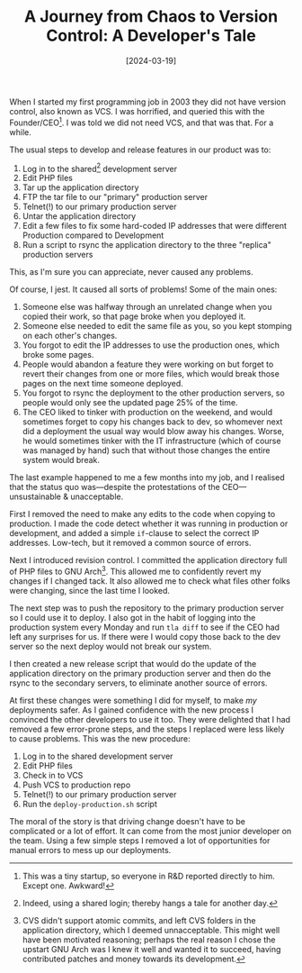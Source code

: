 #+title: A Journey from Chaos to Version Control: A Developer's Tale
#+date: [2024-03-19]
#+category: Horror
#+category: Development

When I started my first programming job in 2003 they did not have version control, also known as VCS. I was horrified, and queried this with the Founder/CEO[fn::This was a tiny startup, so everyone in R&D reported directly to him. Except one. Awkward!]. I was told we did not need VCS, and that was that. For a while.

The usual steps to develop and release features in our product was to:

1. Log in to the shared[fn::Indeed, using a shared login; thereby hangs a tale for another day.] development server
2. Edit PHP files
3. Tar up the application directory
4. FTP the tar file to our "primary" production server
5. Telnet(!) to our primary production server
6. Untar the application directory
7. Edit a few files to fix some hard-coded IP addresses that were different Production compared to Development
8. Run a script to rsync the application directory to the three "replica" production servers

This, as I'm sure you can appreciate, never caused any problems.

Of course, I jest. It caused all sorts of problems! Some of the main ones:

1. Someone else was halfway through an unrelated change when you copied their work, so that page broke when you deployed it.
2. Someone else needed to edit the same file as you, so you kept stomping on each other's changes.
3. You forgot to edit the IP addresses to use the production ones, which broke some pages.
4. People would abandon a feature they were working on but forget to revert their changes from one or more files, which would break those pages on the next time someone deployed.
5. You forgot to rsync the deployment to the other production servers, so people would only see the updated page 25% of the time.
6. The CEO liked to tinker with production on the weekend, and would sometimes forget to copy his changes back to dev, so whomever next did a deployment the usual way would blow away his changes. Worse, he would sometimes tinker with the IT infrastructure (which of course was managed by hand) such that without those changes the entire system would break.


The last example happened to me a few months into my job, and I realised that the status quo was---despite the protestations of the CEO---unsustainable & unacceptable.

First I removed the need to make any edits to the code when copying to production. I made the code detect whether it was running in production or development, and added a simple =if=-clause to select the correct IP addresses. Low-tech, but it removed a common source of errors.

Next I introduced revision control. I committed the application directory full of PHP files to GNU Arch[fn::CVS didn't support atomic commits, and left CVS folders in the application directory, which I deemed unnacceptable. This might well have been motivated reasoning; perhaps the real reason I chose the upstart GNU Arch was I knew it well and wanted it to succeed, having contributed patches and money towards its development.]. This allowed me to confidently revert my changes if I changed tack. It also allowed me to check what files other folks were changing, since the last time I looked.

The next step was to push the repository to the primary production server so I could use it to deploy. I also got in the habit of logging into the production system every Monday and run =tla diff= to see if the CEO had left any surprises for us. If there were I would copy those back to the dev server so the next deploy would not break our system.

I then created a new release script that would do the update of the application directory on the primary production server and then do the rsync to the secondary servers, to eliminate another source of errors.

At first these changes were something I did for myself, to make /my/ deployments safer. As I gained confidence with the new process I convinced the other developers to use it too. They were delighted that I had removed a few error-prone steps, and the steps I replaced were less likely to cause problems. This was the new procedure:

1. Log in to the shared development server
2. Edit PHP files
3. Check in to VCS
4. Push VCS to production repo
5. Telnet(!) to our primary production server
6. Run the =deploy-production.sh= script

The moral of the story is that driving change doesn't have to be complicated or a lot of effort. It can come from the most junior developer on the team. Using a few simple steps I removed a lot of opportunities for manual errors to mess up our deployments.

* Abstract                                                        :noexport:

A true story from my first programming job. When I started that job in 2003 we did not have version control (VCS) for our PHP source code. I was told we did not need it, and that was that. Or was it?
